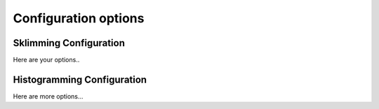=====================
Configuration options
=====================
Sklimming Configuration
------------------------
Here are your options..

Histogramming Configuration
---------------------------
Here are more options... 